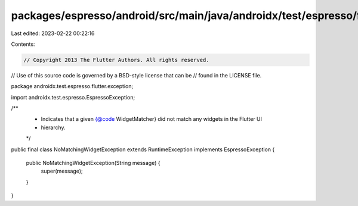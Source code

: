 packages/espresso/android/src/main/java/androidx/test/espresso/flutter/exception/NoMatchingWidgetException.java
===============================================================================================================

Last edited: 2023-02-22 00:22:16

Contents:

.. code-block:: java

    // Copyright 2013 The Flutter Authors. All rights reserved.
// Use of this source code is governed by a BSD-style license that can be
// found in the LICENSE file.

package androidx.test.espresso.flutter.exception;

import androidx.test.espresso.EspressoException;

/**
 * Indicates that a given {@code WidgetMatcher} did not match any widgets in the Flutter UI
 * hierarchy.
 */
public final class NoMatchingWidgetException extends RuntimeException implements EspressoException {

  public NoMatchingWidgetException(String message) {
    super(message);
  }
}


